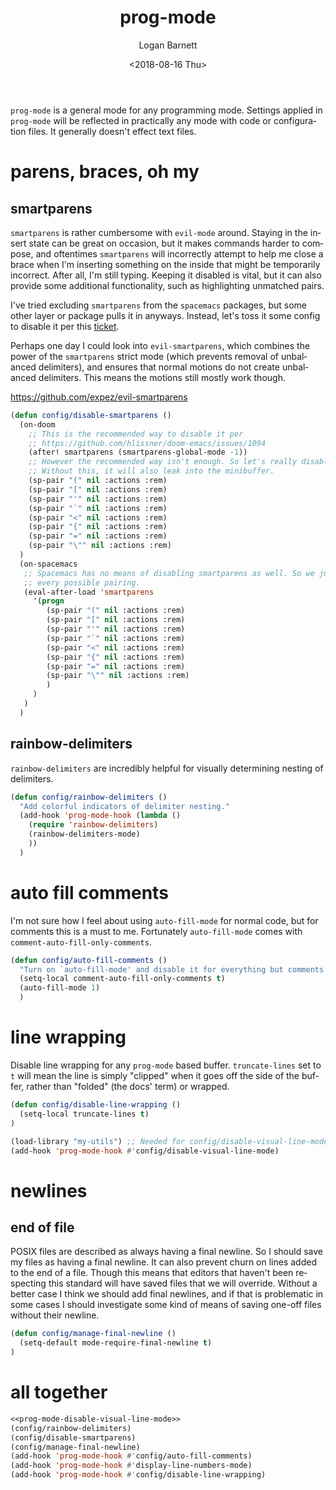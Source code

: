 #+title:    prog-mode
#+author:   Logan Barnett
#+email:    logustus@gmail.com
#+date:     <2018-08-16 Thu>
#+language: en
#+tags:     emacs config

=prog-mode= is a general mode for any programming mode. Settings applied in
=prog-mode= will be reflected in practically any mode with code or configuration
files. It generally doesn't effect text files.

* parens, braces, oh my
** smartparens
=smartparens= is rather cumbersome with =evil-mode= around. Staying in the
insert state can be great on occasion, but it makes commands harder to compose,
and oftentimes =smartparens= will incorrectly attempt to help me close a brace
when I'm inserting something on the inside that might be temporarily incorrect.
After all, I'm still typing. Keeping it disabled is vital, but it can also
provide some additional functionality, such as highlighting unmatched pairs.

I've tried excluding =smartparens= from the =spacemacs= packages, but some other
layer or package pulls it in anyways. Instead, let's toss it some config to
disable it per this [[https://github.com/syl20bnr/spacemacs/issues/6144][ticket]].

Perhaps one day I could look into =evil-smartparens=, which combines the power
of the =smartparens= strict mode (which prevents removal of unbalanced
delimiters), and ensures that normal motions do not create unbalanced
delimiters. This means the motions still mostly work though.

https://github.com/expez/evil-smartparens

#+begin_src emacs-lisp :results none
(defun config/disable-smartparens ()
  (on-doom
    ;; This is the recommended way to disable it per
    ;; https://github.com/hlissner/doom-emacs/issues/1094
    (after! smartparens (smartparens-global-mode -1))
    ;; However the recommended way isn't enough. So let's really disable it.
    ;; Without this, it will also leak into the minibuffer.
    (sp-pair "(" nil :actions :rem)
    (sp-pair "[" nil :actions :rem)
    (sp-pair "'" nil :actions :rem)
    (sp-pair "`" nil :actions :rem)
    (sp-pair "<" nil :actions :rem)
    (sp-pair "{" nil :actions :rem)
    (sp-pair "=" nil :actions :rem)
    (sp-pair "\"" nil :actions :rem)
  )
  (on-spacemacs
   ;; Spacemacs has no means of disabling smartparens as well. So we just yank out
   ;; every possible pairing.
   (eval-after-load 'smartparens
     '(progn
        (sp-pair "(" nil :actions :rem)
        (sp-pair "[" nil :actions :rem)
        (sp-pair "'" nil :actions :rem)
        (sp-pair "`" nil :actions :rem)
        (sp-pair "<" nil :actions :rem)
        (sp-pair "{" nil :actions :rem)
        (sp-pair "=" nil :actions :rem)
        (sp-pair "\"" nil :actions :rem)
        )
     )
   )
  )
#+end_src
** rainbow-delimiters
=rainbow-delimiters= are incredibly helpful for visually determining nesting of
delimiters.

#+begin_src emacs-lisp :results none
(defun config/rainbow-delimiters ()
  "Add colorful indicators of delimiter nesting."
  (add-hook 'prog-mode-hook (lambda ()
    (require 'rainbow-delimiters)
    (rainbow-delimiters-mode)
    ))
  )
#+end_src
* auto fill comments
  I'm not sure how I feel about using =auto-fill-mode= for normal code, but for
  comments this is a must to me. Fortunately =auto-fill-mode= comes with
  =comment-auto-fill-only-comments=.

  #+begin_src emacs-lisp
    (defun config/auto-fill-comments ()
      "Turn on `auto-fill-mode' and disable it for everything but comments."
      (setq-local comment-auto-fill-only-comments t)
      (auto-fill-mode 1)
      )
  #+end_src

* line wrapping
  Disable line wrapping for any =prog-mode= based buffer. =truncate-lines= set
  to =t= will mean the line is simply "clipped" when it goes off the side of the
  buffer, rather than "folded" (the docs' term) or wrapped.

  #+begin_src emacs-lisp
  (defun config/disable-line-wrapping ()
    (setq-local truncate-lines t)
  )
  #+end_src

#+name: prog-mode-disable-visual-line-mode
#+begin_src emacs-lisp :results none
(load-library "my-utils") ;; Needed for config/disable-visual-line-mode.
(add-hook 'prog-mode-hook #'config/disable-visual-line-mode)
#+end_src


* newlines

** end of file
   POSIX files are described as always having a final newline. So I should save
   my files as having a final newline. It can also prevent churn on lines added
   to the end of a file. Though this means that editors that haven't been
   respecting this standard will have saved files that we will override. Without
   a better case I think we should add final newlines, and if that is
   problematic in some cases I should investigate some kind of means of saving
   one-off files without their newline.

   #+begin_src emacs-lisp :results none
     (defun config/manage-final-newline ()
       (setq-default mode-require-final-newline t)
     )

   #+end_src

* all together

  #+begin_src emacs-lisp :results none :noweb yes
    <<prog-mode-disable-visual-line-mode>>
    (config/rainbow-delimiters)
    (config/disable-smartparens)
    (config/manage-final-newline)
    (add-hook 'prog-mode-hook #'config/auto-fill-comments)
    (add-hook 'prog-mode-hook #'display-line-numbers-mode)
    (add-hook 'prog-mode-hook #'config/disable-line-wrapping)
  #+end_src
